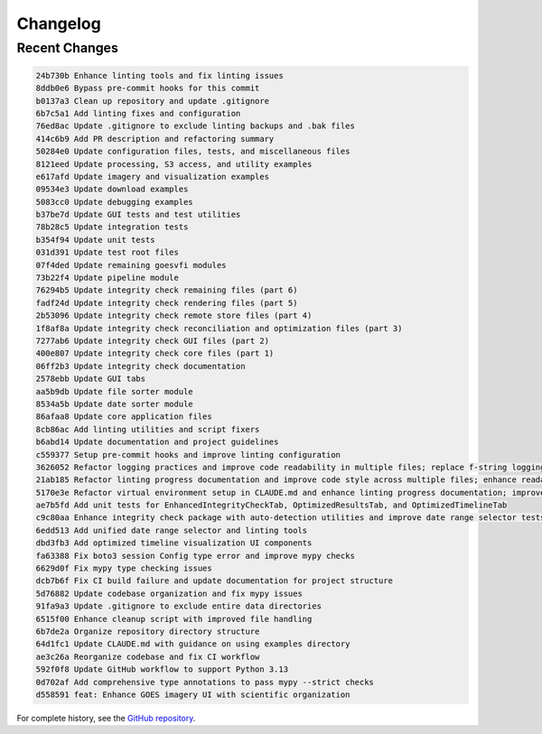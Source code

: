 Changelog
=========

Recent Changes
--------------

.. code-block:: text

   24b730b Enhance linting tools and fix linting issues
   8ddb0e6 Bypass pre-commit hooks for this commit
   b0137a3 Clean up repository and update .gitignore
   6b7c5a1 Add linting fixes and configuration
   76ed8ac Update .gitignore to exclude linting backups and .bak files
   414c6b9 Add PR description and refactoring summary
   50284e0 Update configuration files, tests, and miscellaneous files
   8121eed Update processing, S3 access, and utility examples
   e617afd Update imagery and visualization examples
   09534e3 Update download examples
   5083cc0 Update debugging examples
   b37be7d Update GUI tests and test utilities
   78b28c5 Update integration tests
   b354f94 Update unit tests
   031d391 Update test root files
   07f4ded Update remaining goesvfi modules
   73b22f4 Update pipeline module
   76294b5 Update integrity check remaining files (part 6)
   fadf24d Update integrity check rendering files (part 5)
   2b53096 Update integrity check remote store files (part 4)
   1f8af8a Update integrity check reconciliation and optimization files (part 3)
   7277ab6 Update integrity check GUI files (part 2)
   400e807 Update integrity check core files (part 1)
   06ff2b3 Update integrity check documentation
   2578ebb Update GUI tabs
   aa5b9db Update file sorter module
   8534a5b Update date sorter module
   86afaa8 Update core application files
   8cb86ac Add linting utilities and script fixers
   b6abd14 Update documentation and project guidelines
   c559377 Setup pre-commit hooks and improve linting configuration
   3626052 Refactor logging practices and improve code readability in multiple files; replace f-string logging with %-style logging, enhance parameter formatting, and clean up unused imports.
   21ab185 Refactor linting progress documentation and improve code style across multiple files; enhance readability and maintainability by fixing whitespace, line length, and logging practices.
   5170e3e Refactor virtual environment setup in CLAUDE.md and enhance linting progress documentation; improve GUI styling in EnhancedIntegrityCheckTab and time_index.py for consistency and clarity.
   ae7b5fd Add unit tests for EnhancedIntegrityCheckTab, OptimizedResultsTab, and OptimizedTimelineTab
   c9c80aa Enhance integrity check package with auto-detection utilities and improve date range selector tests
   6edd513 Add unified date range selector and linting tools
   dbd3fb3 Add optimized timeline visualization UI components
   fa63388 Fix boto3 session Config type error and improve mypy checks
   6629d0f Fix mypy type checking issues
   dcb7b6f Fix CI build failure and update documentation for project structure
   5d76882 Update codebase organization and fix mypy issues
   91fa9a3 Update .gitignore to exclude entire data directories
   6515f00 Enhance cleanup script with improved file handling
   6b7de2a Organize repository directory structure
   64d1fc1 Update CLAUDE.md with guidance on using examples directory
   ae3c26a Reorganize codebase and fix CI workflow
   592f0f8 Update GitHub workflow to support Python 3.13
   0d702af Add comprehensive type annotations to pass mypy --strict checks
   d558591 feat: Enhance GOES imagery UI with scientific organization


For complete history, see the `GitHub repository <https://github.com/username/GOES_VFI/commits/main>`_.
